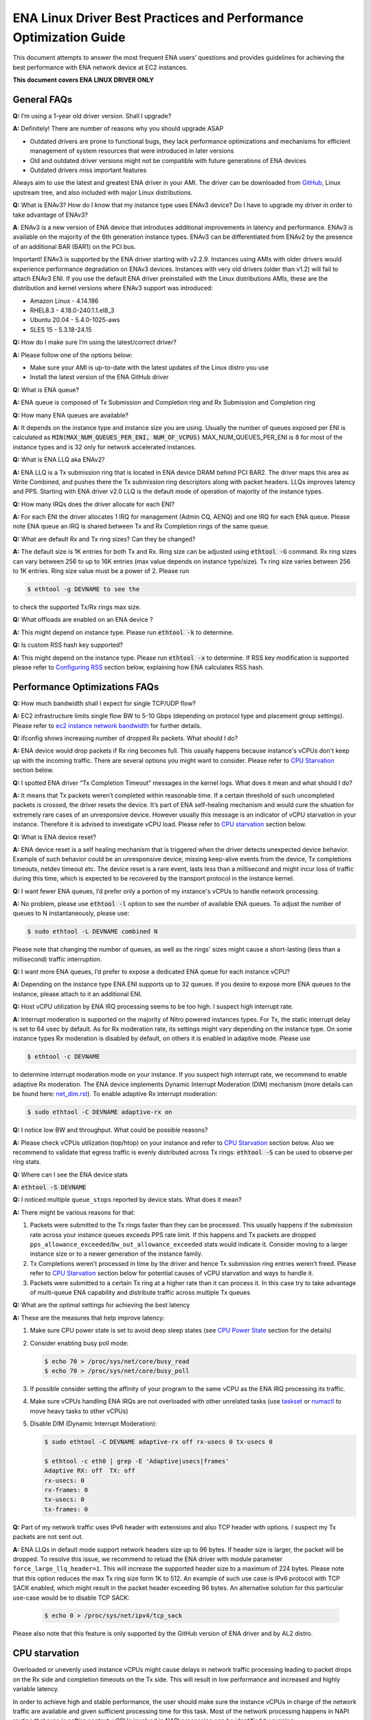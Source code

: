 .. SPDX-License-Identifier: GPL-2.0

==================================================================
ENA Linux Driver Best Practices and Performance Optimization Guide
==================================================================

This document attempts to answer the most frequent ENA users’ questions and
provides guidelines for achieving the best performance with ENA network device
at EC2 instances.

**This document covers ENA LINUX DRIVER ONLY**


General FAQs
============

.. _GitHub: https://github.com/amzn/amzn-drivers/tree/master/kernel/linux/ena

**Q:** I’m using a 1-year old driver version. Shall I upgrade?

**A:** Definitely!  There are number of reasons why you should upgrade ASAP

* Outdated drivers are prone to functional bugs, they lack performance
  optimizations and mechanisms for efficient management of system resources
  that were introduced in later versions
* Old and outdated driver versions might not be compatible with future
  generations of ENA devices
* Outdated drivers miss important features

Always aim to use the latest and greatest ENA driver in your AMI. The driver
can be downloaded from `GitHub`_, Linux upstream tree, and also included with
major Linux distributions.

**Q:** What is ENAv3? How do I know that my instance type uses ENAv3 device? Do
I have to upgrade my driver in order to take advantage of ENAv3?

**A**: ENAv3 is a new version of ENA device that introduces additional
improvements in latency and performance.
ENAv3 is available on the majority of the 6th generation instance types.
ENAv3 can be differentiated from ENAv2 by the presence of an additional BAR
(BAR1) on the PCI bus.

Important! ENAv3 is supported by the ENA driver starting with v2.2.9.
Instances using AMIs with older drivers would experience performance
degradation on ENAv3 devices. Instances with very old drivers (older than v1.2)
will fail to attach ENAv3 ENI.
If you use the default ENA driver preinstalled with the Linux distributions
AMIs, these are the distribution and kernel versions where ENAv3 support was
introduced:

* Amazon Linux - 4.14.186
* RHEL8.3 - 4.18.0-240.1.1.el8_3
* Ubuntu 20.04 - 5.4.0-1025-aws
* SLES 15 - 5.3.18-24.15

**Q:** How do I make sure I’m using the latest/correct driver?

**A:** Please follow one of the options below:

* Make sure your AMI is up-to-date with the latest updates of the Linux distro
  you use
* Install the latest version of the ENA GitHub driver

**Q:** What is ENA queue?

**A:** ENA queue is composed of Tx Submission and Completion ring and Rx
Submission and Completion ring

**Q:** How many ENA queues are available?

**A:** It depends on the instance type and instance size you are using. Usually the
number of queues exposed per ENI is calculated as :code:`MIN(MAX_NUM_QUEUES_PER_ENI, NUM_OF_VCPUS)`
MAX_NUM_QUEUES_PER_ENI is 8 for most of the instance types and
is 32 only for network accelerated instances.

**Q:** What is ENA LLQ aka ENAv2?

**A:** ENA LLQ is a Tx submission ring that is located in ENA device DRAM
behind PCI BAR2. The driver maps this area as Write Combined, and pushes there
the Tx submission ring descriptors along with packet headers. LLQs improves
latency and PPS. Starting with ENA driver v2.0 LLQ is the default mode of
operation of majority of the instance types.

**Q:** How many IRQs does the driver allocate for each ENI?

**A:** For each ENI the driver allocates 1 IRQ for management (Admin CQ, AENQ)
and one IRQ for each ENA queue.
Please note ENA queue an IRQ is shared between Tx and Rx Completion rings of the
same queue.

**Q:** What are default Rx and Tx ring sizes? Can they be changed?

**A:** The default size is 1K entries for both Tx and Rx. Ring size can be
adjusted using :code:`ethtool -G` command.
Rx ring sizes can vary between 256 to up to 16K entries (max value depends on
instance type/size).
Tx ring size varies between 256 to 1K entries.
Ring size value must be a power of 2. Please run

.. code-block:: bash

     $ ethtool -g DEVNAME to see the

to check the supported Tx/Rx rings max size.

**Q:** What offloads are enabled on an ENA device ?

**A:** This might depend on instance type. Please run :code:`ethtool -k` to determine.

**Q:** Is custom RSS hash key supported?

**A:** This might depend on the instance type. Please run :code:`ethtool -x` to
determine. If RSS key modification is supported please refer to `Configuring
RSS`_ section below, explaining how ENA calculates RSS hash.

Performance Optimizations FAQs
==============================
.. _`ec2 instance network bandwidth`: https://docs.aws.amazon.com/AWSEC2/latest/UserGuide/ec2-instance-network-bandwidth.html
.. _`net_dim.rst`: https://elixir.bootlin.com/linux/latest/source/Documentation/networking/net_dim.rst
.. _`taskset`: https://man7.org/linux/man-pages/man1/taskset.1.html
.. _`numactl`: https://linux.die.net/man/8/numactl

**Q:** How much bandwidth shall I expect for single TCP/UDP flow?

**A:** EC2 infrastructure limits single flow BW to 5-10 Gbps (depending on
protocol type and placement group settings). Please refer to
`ec2 instance network bandwidth`_ for further details.

**Q:** ifconfig shows increasing number of dropped Rx packets. What should I do?

**A:** ENA device would drop packets if Rx ring becomes full. This usually
happens because instance's vCPUs don't keep up with the incoming traffic. There
are several options you might want to consider. Please refer to `CPU
Starvation`_ section below.

**Q:** I spotted ENA driver “Tx Completion Timeout” messages in the kernel logs.
What does it mean and what should I do?

**A:** It means that Tx packets weren’t completed within reasonable time. If a
certain threshold of such uncompleted packets is crossed, the driver resets the
device.
It’s part of ENA self-healing mechanism and would cure the situation
for extremely rare cases of an unresponsive device. However usually this
message is an indicator of vCPU starvation in your instance. Therefore it is
advised to investigate vCPU load.
Please refer to `CPU starvation`_ section below.

**Q:** What is ENA device reset?

**A:** ENA device reset is a self healing mechanism that is triggered when the
driver detects unexpected device behavior. Example of such behavior could be an
unresponsive device, missing keep-alive events from the device, Tx completions
timeouts, netdev timeout etc. The device reset is a rare event, lasts less than
a millisecond and might incur loss of traffic during this time, which is
expected to be recovered by the transport protocol in the instance kernel.

**Q:** I want fewer ENA queues, I’d prefer only a portion of my instance's vCPUs
to handle network processing.

**A:** No problem, please use :code:`ethtool -l` option to see the number of
available ENA queues. To adjust the number of queues to N instantaneously,
please use:

.. code-block:: bash

    $ sudo ethtool -L DEVNAME combined N

Please note that changing the number of queues, as well as the rings' sizes
might cause a short-lasting (less than a millisecond) traffic interruption.

**Q:** I want more ENA queues, I’d prefer to expose a dedicated ENA queue for
each instance vCPU?

**A:** Depending on the instance type ENA ENI supports up to 32 queues. If you
desire to expose more ENA queues to the instance, please attach to it an
additional ENI.

**Q:** Host vCPU utilization by ENA IRQ processing seems to be too high. I
suspect high interrupt rate.

**A:** Interrupt moderation is supported on the majority of Nitro powered
instances types.
For Tx, the static interrupt delay is set to 64 usec by default.
As for Rx moderation rate, its settings might vary depending on the instance
type. On some instance types Rx moderation is disabled by default, on others it
is enabled in adaptive mode.
Please use

.. code-block:: bash

    $ ethtool -c DEVNAME

to determine interrupt moderation mode on your instance.
If you suspect high interrupt rate, we recommend to enable adaptive Rx
moderation.
The ENA device implements Dynamic Interrupt Moderation (DIM) mechanism (more
details can be found here: `net_dim.rst`_).
To enable adaptive Rx interrupt moderation:

.. code-block:: bash

    $ sudo ethtool -C DEVNAME adaptive-rx on

**Q:** I notice low BW and throughput. What could be possible reasons?

**A:** Please check vCPUs utilization (top/htop) on your instance and refer to
`CPU Starvation`_ section below. Also we recommend to validate that egress
traffic is evenly distributed across Tx rings: :code:`ethtool -S` can be used
to observe per ring stats.

**Q:** Where can I see the ENA device stats

**A:** :code:`ethtool -S DEVNAME`

**Q:** I noticed multiple ``queue_stops`` reported by device stats. What does it
mean?

**A:** There might be various reasons for that:

1. Packets were submitted to the Tx rings faster than they can be processed.
   This usually happens if the submission rate across your instance queues
   exceeds PPS rate limit.
   If this happens and Tx packets are dropped
   ``pps_allowance_exceeded``/``bw_out_allowance_exceeded`` stats would
   indicate it. Consider moving to a larger instance size or to a newer
   generation of the instance family.

2. Tx Completions weren’t processed in time by the driver and hence Tx
   submission ring entries weren’t freed. Please refer to `CPU Starvation`_
   section below for potential causes of vCPU starvation and ways to handle
   it.

3. Packets were submitted to a certain Tx ring at a higher rate than it can
   process it. In this case try to take advantage of multi-queue ENA
   capability and distribute traffic across multiple Tx queues

**Q:** What are the optimal settings for achieving the best latency

**A:** These are the measures that help improve latency:

1. Make sure CPU power state is set to avoid deep sleep states (see
   `CPU Power State`_ section for the details)

2. Consider enabling busy poll mode:

   .. code-block:: bash

    $ echo 70 > /proc/sys/net/core/busy_read
    $ echo 70 > /proc/sys/net/core/busy_poll

3. If possible consider setting the affinity of your program to the same vCPU
   as the ENA IRQ processing its traffic.

4. Make sure vCPUs handling ENA IRQs are not overloaded with other unrelated
   tasks (use `taskset`_ or `numactl`_ to move heavy tasks to other vCPUs)

5. Disable DIM (Dynamic Interrupt Moderation):

   .. code-block:: bash

    $ sudo ethtool -C DEVNAME adaptive-rx off rx-usecs 0 tx-usecs 0

    $ ethtool -c eth0 | grep -E 'Adaptive|usecs|frames'
    Adaptive RX: off  TX: off
    rx-usecs: 0
    rx-frames: 0
    tx-usecs: 0
    tx-frames: 0

**Q:** Part of my network traffic uses IPv6 header with extensions and also TCP
header with options. I suspect my Tx packets are not sent out.

**A:** ENA LLQs in default mode support network headers size up to 96 bytes. If
header size is larger, the packet will be dropped.
To resolve this issue, we recommend to reload the ENA driver with module
parameter ``force_large_llq_header=1``. This will increase the supported header
size to a maximum of 224 bytes. Please note that this option reduces the max Tx
ring size form 1K to 512.
An example of such use case is IPv6 protocol with TCP SACK enabled, which might
result in the packet header exceeding 96 bytes.
An alternative solution for this particular use-case would be to disable TCP SACK:

   .. code-block:: bash

    $ echo 0 > /proc/sys/net/ipv4/tcp_sack

Please also note that this feature is only supported by the GitHub version of
ENA driver and by AL2 distro.

CPU starvation
==============

.. _perf: https://man7.org/linux/man-pages/man1/perf.1.html

Overloaded or unevenly used instance vCPUs might cause delays in network traffic
processing leading to packet drops on the Rx side and completion timeouts on the
Tx side. This will result in low performance and increased and highly variable
latency.

In order to achieve high and stable performance, the user should make sure the
instance vCPUs in charge of the network traffic are available and given
sufficient processing time for this task. Most of the network processing happens
in NAPI routine that runs in softirq context. vCPUs involved in NAPI processing
can be identified by running

.. code-block:: bash

  $ sudo cat /proc/interrupts | grep Tx-Rx


vCPU starvation can be caused by multiple reasons. The following course of
actions is recommended if network performance degrades:

1. Check kernel log for vCPU lockups or other signs of vCPU starvation.
   ENA packet drops might be a side effect of the global system issue that
   consumes vCPUs.
   Usually utilities like ``htop`` help observe this. Users can also use linux
   `perf`_ tool to determine where vCPUs spend most of their time.

2. Sometimes CPU utilization has a spiky nature resulting in short-lasting
   peaks.
   This might be enough to cause ingress packet drops for network
   intensive workloads. In this case we recommend to increase the size of the Rx
   ring in order to compensate for temporary vCPU unavailability. This would
   compensate for vCPU short-lasting unavailability.
   The default size of the ENA Rx ring is 1K entries, however it can be
   dynamically increased up to 16K entries using :code:`ethtool -G` option. For
   example to increase the Rx ring size on ``eth0`` interface to 4096, please
   run

   .. code-block:: bash

     $ sudo ethtool -G eth0 rx 4096

   Please note, ring resize operation might cause short-lasting packet drops,
   that are expected to be recovered by the transport protocol in the instance
   kernel.

3. If vCPUs responsible for network processing are constantly overloaded and
   approach 100% utilization this might indicate uneven load distribution across
   available vCPUs. The following options might be considered to improve load
   balancing:

   1. Reassign other tasks running on the overloaded vCPUs to other less
      loaded vCPUs that don’t participate in network processing. This can
      be achieved by `taskset`_ or `numactl`_ Linux utilities

   2. Alternatively steer away network interrupts from already overloaded vCPU.
      It can be done by:

      1. setting ``IRQBALANCE_BANNED_CPUS`` variable in
         ``/etc/sysconfig/irqbalance`` to the CPU mask indicating CPUs
         that you want to exclude

      2. restarting irqbalance service

         .. code-block:: bash

           $ sudo service irqbalance restart

      3. Exampe: ``IRQBALANCE_BANNED_CPUS=00000001,00000f00`` will exclude CPUs 8-11 and 33

      4. Note: we do not recommend disabling irqbalance service.
         ENA driver doesn’t provide affinity hints, and if device reset
         happens while irqbalance is disabled, this might cause undesirable
         IRQ distribution with multiple IRQs landing on the same CPU core.

   3. If there are more vCPUs in your instance than ENA queues, consider
      enabling receive packet steering (RPS) in order to offload part of
      the Rx traffic processing to other vCPUs.
      It is advised to keep RPS vCPU cores at the same NUMA node as the vCPU
      nodes processing ENA IRQs. Also avoid having RPS vCPU on sibling cores of
      IRQ vCPUs.

      1. To figure out NUMA cores distribution:

         .. code-block:: bash

           $ lscpu | grep NUMA

           The output:
           NUMA node(s): 2
           NUMA node0 CPU(s): 0-15,32-47 //cores 32-47 are siblings of cores 0-15
           NUMA node1 CPU(s): 16-31,48-63 //cores 48-63 are siblings of cores 16-31

      2. Example of RPS activation:

         .. code-block:: bash

           $ for i in `seq 0 7`; do echo $(printf "00000000,0000ff00") | sudo tee /sys/class/net/eth0/queues/rx-$i/rps_cpus; done

         This would assign cores 8-15 to RPS.

         Please note that if irqbalance service is enabled, IRQ processing
         might migrate to different vCPUs and make RPS less effective.
         We do not recommend disabling irqbalance service (See FAQ above),
         but rather indicate what CPU cores should be excluded by irqbalance
         service from IRQs processing (please see the point above)

   4. Instances with multiple ENIs and intensive traffic might encounter cases
      where vCPUs get heavily contended by ``skbuf`` allocation/deallocation
      mechanism.
      This would usually manifest in a way of
      ``native_queued_spin_lock_slowpath()`` function consuming most of
      processing time. To overcome this issue ENA driver introduces
      `Local Page Cache (LPC)`_ that allocates a page cache for each
      Rx ring and helps relieve allocation contention. LPC size by default is 2K
      pages, however it might be increased using module load parameter. Please
      see `Local Page Cache (LPC)`_ section below for more  for more details.

   5. If you suspect elevated CPU utilization due to high interrupt rate please enable Rx adaptive moderation as explained in the FAQs above:

      .. code-block:: bash

        $ sudo ethtool -C DEVNAME adaptive-rx on

   6. For some workloads it makes sense to reduce the number of vCPUs handling
      ENA IRQs, and thus free up more vCPU resources for other
      purposes. This can be achieved by reducing the number of ENA queues

      .. code-block:: bash

        $ sudo ethtool -L DEVNAME combined N

       where N is a desired number of queues.

Reserving sufficient kernel memory
==================================

Ensure that your reserved kernel memory is sufficient to sustain a high rate of
packet buffer allocations (the default value may be too small).

- Open (as root or with sudo) the ``/etc/sysctl.conf`` file with the editor of
  your choice.

- Add the ``vm.min_free_kbytes`` line to the file with the reserved kernel
  memory value (in kilobytes) for your instance type.
  As a rule of thumb, you should set this value to between 1-3% of available
  system memory, and adjust this value up or down to meet the needs of your
  application.

- Apply this configuration with the following command:

  .. code-block:: bash

    $ sudo sysctl -p

- Alternatively one can use the below command, but it will not persist after reboot:

  .. code-block:: bash

    $ sudo sysctl -w vm.min_free_kbytes=1048576

- Verify that the setting was applied with the following command:

  .. code-block:: bash

    $ sudo sysctl -n vm.min_free_kbytes

Local Page Cache (LPC)
======================

ENA Linux driver allows to reduce lock contention and improve CPU usage by
allocating Rx buffers from a page cache rather than from Linux memory system
(PCP or buddy allocator). The cache is created and bound to Rx queue, and pages
allocated for the queue are stored in the cache (up to cache maximum size).

To set the cache size, one can specify ``lpc_size`` module parameter, which
would create a cache that can hold up to ``lpc_size * 1024`` pages for each Rx
queue. Setting it to 0, would disable this feature completely (fallback to
regular page allocations).

The feature can be toggled between on/off state using ethtool private flags, e.g.

.. code-block:: bash

  $ ethtool --set-priv-flags eth1 local_page_cache off

The cache usage for each queue can be monitored using ethtool -S counters. Where:

- ``rx_queue#_lpc_warm_up`` - number of pages that were allocated and stored in
  the cache

- ``rx_queue#_lpc_full`` - number of pages that were allocated without using the
  cache because it didn't have free pages

- ``rx_queue#_lpc_wrong_numa`` -  number of pages from the cache that belong to a
  different NUMA node than the CPU which runs the NAPI routine. In this case,
  the driver would try to allocate a new page from the same NUMA node instead

Note that ``lpc_size`` is set to 2 by default and cannot exceed 32. Also LPC is disabled when using XDP or when using less than 16 queues. Increasing the cache size might result in higher memory usage, and should be handled with care.

CPU Power State
===============

.. _`Processor state control for your EC2 instance`: https://docs.aws.amazon.com/AWSEC2/latest/UserGuide/processor_state_control.html
.. _`High performance and low latency by limiting deeper C-states`: https://docs.aws.amazon.com/AWSEC2/latest/UserGuide/processor_state_control.html#c-states

If your instance type is listed as supported on `Processor state control for
your EC2 instance`_, one can prevent the system from using deeper C-states to
ensure low-latency system performance.
For more information, see `High performance and low latency by limiting deeper
C-states`_.

- Edit the GRUB configuration and add ``intel_idle.max_cstate=1`` and ``processor.max_cstate=1``
  to the kernel boot options For Amazon Linux 2, edit the /etc/default/grub file and add this
  option to the ``GRUB_CMDLINE_LINUX_DEFAULT`` line, as shown below::

    > GRUB_CMDLINE_LINUX_DEFAULT="console=tty0 console=ttyS0,115200n8 net.ifnames=0 biosdevname=0 nvme_core.io_timeout=4294967295 xen_nopvspin=1 clocksource=tsc intel_idle.max_cstate=1 processor.max_cstate=1"

    > GRUB_TIMEOUT=0

  For Amazon Linux AMI, edit the /boot/grub/grub.conf file and add this option
  to the kernel line, as shown below::

    > kernel /boot/vmlinuz-4.14.62-65.117.amzn1.x86_64 root=LABEL=/ console=tty1 console=ttyS0 selinux=0 nvme_core.io_timeout=4294967295 xen_nopvspin=1 clocksource=tsc intel_idle.max_cstate=1 processor.max_cstate=1

- (Amazon Linux 2 only) Rebuild your GRUB configuration file to pick up these
  changes:

  .. code-block:: bash

    $ sudo grub2-mkconfig -o /boot/grub2/grub.cfg

.. _`Configuring RSS`:

Configuring RSS
===============

.. _toeplitz_calc.py: https://github.com/amzn/amzn-ec2-ena-utilities/tree/main/ena-toeplitz

The ENA device supports RSS, and depending on the instance type, allows
to configure the hash function, hash key and indirection table.
Please note that hash function/key configuration is supported by the 5th
generation network accelerated instances (c5n, m5n, r5n etc) and all 6th
generation instances (c6gn, m6i etc).
Also Linux kernel 5.9 or newer is required for hash function/key configuration
support but the major Linux distributions ported the driver support to kernels
older than v5.9 (For example Amazon Linux 2 supports it since kernel 4.14.209).
You can also manually install GitHub driver v2.2.11g or newer to get this
support if your instance doesn't come with it.

The device supports Toeplitz and CRC32 hash functions and ``ethtool -X`` command
can be used to modify hash function/key and indirection table.

To calculate the Toeplitz hash value for a given flow (identified by a
4-tuple: source/destination ip and source/destination port) one can use
`toeplitz_calc.py`_ script which simulates the hash calculation that is done in HW.
Example usage (more information can be found by running
:code:`python3 toeplitz_calc.py --help`):

.. code::

  $ python3 toeplitz_calc.py -t 1.2.3.4 -T 7000 -r 1.2.3.5 -R 7000 -k 77:d1:c9:34:a4:c9:bd:87:6e:35:dd:17:b2:e3:23:9e:39:6d:8a:93:2a:95:b4:72:3a:b3:7f:56:8e:de:b6:01:97:af:3b:2f:3a:70:e7:04
  Sending traffic from 1.2.3.4:7000 to 1.2.3.5:7000
  to an instance which supports changing the key

  Should result in the following hash for each driver:
  DPDK                                                    0xa9828bd4 (RSS table entry: 84)
  FreeBSD                                                 0xa9828bd4 (RSS table entry: 84)
  Linux (before setting the key with ethtool)             0xa4a1471a (RSS table entry: 26)
  Linux (after setting the key with ethtool)              0x5b5eb8e5 (RSS table entry: 101)
  Windows                                                 0x5b5eb8e5 (RSS table entry: 101)

Please note the Linux driver contains a bug in versions v2.2.11g-v2.6.0g which
makes the hash calculated with initial value of 0x0 before setting Toepltiz key
manually, and 0xffffffff afterwards. Both cases are printed in the provided
script's output.

The script provides the hash value and the RSS table entry for an incoming
packet. To retrive the RX queue number on which the packet is received please
use ``ethtool -x [interface number]`` to find out what queue number each RSS
table entry points to.
